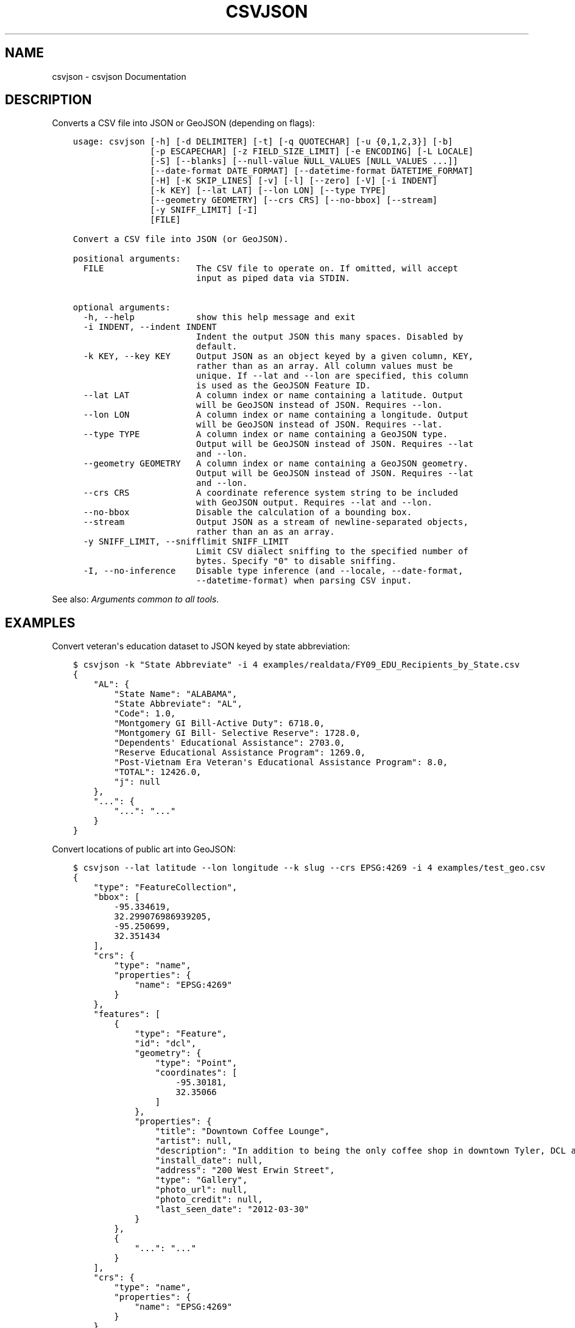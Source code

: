 .\" Man page generated from reStructuredText.
.
.
.nr rst2man-indent-level 0
.
.de1 rstReportMargin
\\$1 \\n[an-margin]
level \\n[rst2man-indent-level]
level margin: \\n[rst2man-indent\\n[rst2man-indent-level]]
-
\\n[rst2man-indent0]
\\n[rst2man-indent1]
\\n[rst2man-indent2]
..
.de1 INDENT
.\" .rstReportMargin pre:
. RS \\$1
. nr rst2man-indent\\n[rst2man-indent-level] \\n[an-margin]
. nr rst2man-indent-level +1
.\" .rstReportMargin post:
..
.de UNINDENT
. RE
.\" indent \\n[an-margin]
.\" old: \\n[rst2man-indent\\n[rst2man-indent-level]]
.nr rst2man-indent-level -1
.\" new: \\n[rst2man-indent\\n[rst2man-indent-level]]
.in \\n[rst2man-indent\\n[rst2man-indent-level]]u
..
.TH "CSVJSON" "1" "Jul 16, 2024" "2.0.1" "csvkit"
.SH NAME
csvjson \- csvjson Documentation
.SH DESCRIPTION
.sp
Converts a CSV file into JSON or GeoJSON (depending on flags):
.INDENT 0.0
.INDENT 3.5
.sp
.nf
.ft C
usage: csvjson [\-h] [\-d DELIMITER] [\-t] [\-q QUOTECHAR] [\-u {0,1,2,3}] [\-b]
               [\-p ESCAPECHAR] [\-z FIELD_SIZE_LIMIT] [\-e ENCODING] [\-L LOCALE]
               [\-S] [\-\-blanks] [\-\-null\-value NULL_VALUES [NULL_VALUES ...]]
               [\-\-date\-format DATE_FORMAT] [\-\-datetime\-format DATETIME_FORMAT]
               [\-H] [\-K SKIP_LINES] [\-v] [\-l] [\-\-zero] [\-V] [\-i INDENT]
               [\-k KEY] [\-\-lat LAT] [\-\-lon LON] [\-\-type TYPE]
               [\-\-geometry GEOMETRY] [\-\-crs CRS] [\-\-no\-bbox] [\-\-stream]
               [\-y SNIFF_LIMIT] [\-I]
               [FILE]

Convert a CSV file into JSON (or GeoJSON).

positional arguments:
  FILE                  The CSV file to operate on. If omitted, will accept
                        input as piped data via STDIN.

optional arguments:
  \-h, \-\-help            show this help message and exit
  \-i INDENT, \-\-indent INDENT
                        Indent the output JSON this many spaces. Disabled by
                        default.
  \-k KEY, \-\-key KEY     Output JSON as an object keyed by a given column, KEY,
                        rather than as an array. All column values must be
                        unique. If \-\-lat and \-\-lon are specified, this column
                        is used as the GeoJSON Feature ID.
  \-\-lat LAT             A column index or name containing a latitude. Output
                        will be GeoJSON instead of JSON. Requires \-\-lon.
  \-\-lon LON             A column index or name containing a longitude. Output
                        will be GeoJSON instead of JSON. Requires \-\-lat.
  \-\-type TYPE           A column index or name containing a GeoJSON type.
                        Output will be GeoJSON instead of JSON. Requires \-\-lat
                        and \-\-lon.
  \-\-geometry GEOMETRY   A column index or name containing a GeoJSON geometry.
                        Output will be GeoJSON instead of JSON. Requires \-\-lat
                        and \-\-lon.
  \-\-crs CRS             A coordinate reference system string to be included
                        with GeoJSON output. Requires \-\-lat and \-\-lon.
  \-\-no\-bbox             Disable the calculation of a bounding box.
  \-\-stream              Output JSON as a stream of newline\-separated objects,
                        rather than an as an array.
  \-y SNIFF_LIMIT, \-\-snifflimit SNIFF_LIMIT
                        Limit CSV dialect sniffing to the specified number of
                        bytes. Specify \(dq0\(dq to disable sniffing.
  \-I, \-\-no\-inference    Disable type inference (and \-\-locale, \-\-date\-format,
                        \-\-datetime\-format) when parsing CSV input.
.ft P
.fi
.UNINDENT
.UNINDENT
.sp
See also: \fI\%Arguments common to all tools\fP\&.
.SH EXAMPLES
.sp
Convert veteran\(aqs education dataset to JSON keyed by state abbreviation:
.INDENT 0.0
.INDENT 3.5
.sp
.nf
.ft C
$ csvjson \-k \(dqState Abbreviate\(dq \-i 4 examples/realdata/FY09_EDU_Recipients_by_State.csv
{
    \(dqAL\(dq: {
        \(dqState Name\(dq: \(dqALABAMA\(dq,
        \(dqState Abbreviate\(dq: \(dqAL\(dq,
        \(dqCode\(dq: 1.0,
        \(dqMontgomery GI Bill\-Active Duty\(dq: 6718.0,
        \(dqMontgomery GI Bill\- Selective Reserve\(dq: 1728.0,
        \(dqDependents\(aq Educational Assistance\(dq: 2703.0,
        \(dqReserve Educational Assistance Program\(dq: 1269.0,
        \(dqPost\-Vietnam Era Veteran\(aqs Educational Assistance Program\(dq: 8.0,
        \(dqTOTAL\(dq: 12426.0,
        \(dqj\(dq: null
    },
    \(dq...\(dq: {
        \(dq...\(dq: \(dq...\(dq
    }
}
.ft P
.fi
.UNINDENT
.UNINDENT
.sp
Convert locations of public art into GeoJSON:
.INDENT 0.0
.INDENT 3.5
.sp
.nf
.ft C
$ csvjson \-\-lat latitude \-\-lon longitude \-\-k slug \-\-crs EPSG:4269 \-i 4 examples/test_geo.csv
{
    \(dqtype\(dq: \(dqFeatureCollection\(dq,
    \(dqbbox\(dq: [
        \-95.334619,
        32.299076986939205,
        \-95.250699,
        32.351434
    ],
    \(dqcrs\(dq: {
        \(dqtype\(dq: \(dqname\(dq,
        \(dqproperties\(dq: {
            \(dqname\(dq: \(dqEPSG:4269\(dq
        }
    },
    \(dqfeatures\(dq: [
        {
            \(dqtype\(dq: \(dqFeature\(dq,
            \(dqid\(dq: \(dqdcl\(dq,
            \(dqgeometry\(dq: {
                \(dqtype\(dq: \(dqPoint\(dq,
                \(dqcoordinates\(dq: [
                    \-95.30181,
                    32.35066
                ]
            },
            \(dqproperties\(dq: {
                \(dqtitle\(dq: \(dqDowntown Coffee Lounge\(dq,
                \(dqartist\(dq: null,
                \(dqdescription\(dq: \(dqIn addition to being the only coffee shop in downtown Tyler, DCL also features regular exhibitions of work by local artists.\(dq,
                \(dqinstall_date\(dq: null,
                \(dqaddress\(dq: \(dq200 West Erwin Street\(dq,
                \(dqtype\(dq: \(dqGallery\(dq,
                \(dqphoto_url\(dq: null,
                \(dqphoto_credit\(dq: null,
                \(dqlast_seen_date\(dq: \(dq2012\-03\-30\(dq
            }
        },
        {
            \(dq...\(dq: \(dq...\(dq
        }
    ],
    \(dqcrs\(dq: {
        \(dqtype\(dq: \(dqname\(dq,
        \(dqproperties\(dq: {
            \(dqname\(dq: \(dqEPSG:4269\(dq
        }
    }
}
.ft P
.fi
.UNINDENT
.UNINDENT
.SH AUTHOR
Christopher Groskopf and contributors
.SH COPYRIGHT
2016, Christopher Groskopf and James McKinney
.\" Generated by docutils manpage writer.
.
